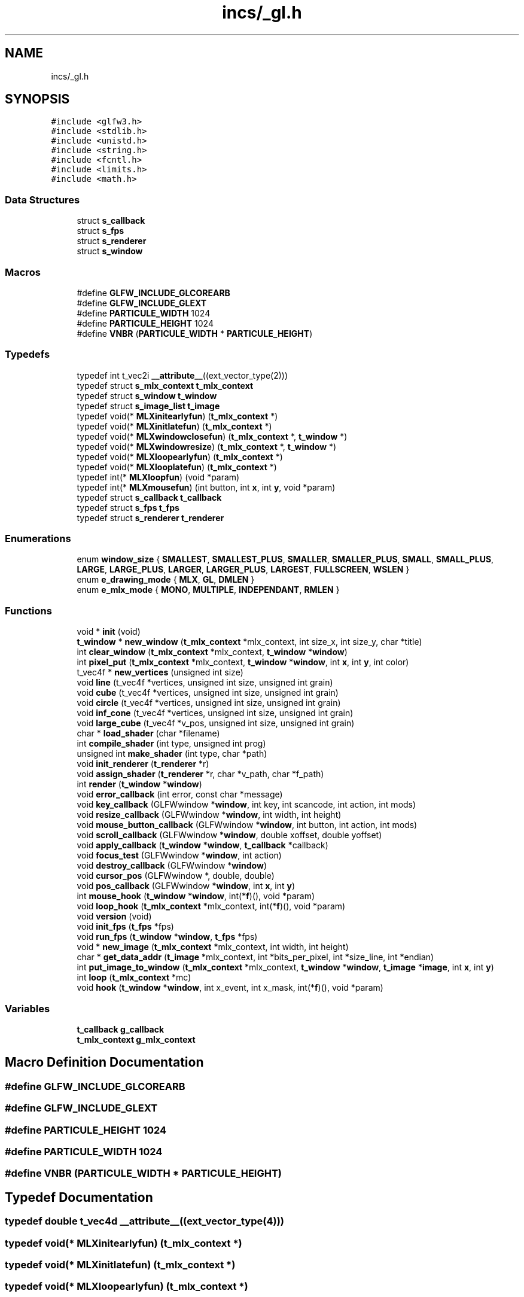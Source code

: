 .TH "incs/_gl.h" 3 "Thu Oct 12 2017" "Version 0.0.1" "_gl" \" -*- nroff -*-
.ad l
.nh
.SH NAME
incs/_gl.h
.SH SYNOPSIS
.br
.PP
\fC#include <glfw3\&.h>\fP
.br
\fC#include <stdlib\&.h>\fP
.br
\fC#include <unistd\&.h>\fP
.br
\fC#include <string\&.h>\fP
.br
\fC#include <fcntl\&.h>\fP
.br
\fC#include <limits\&.h>\fP
.br
\fC#include <math\&.h>\fP
.br

.SS "Data Structures"

.in +1c
.ti -1c
.RI "struct \fBs_callback\fP"
.br
.ti -1c
.RI "struct \fBs_fps\fP"
.br
.ti -1c
.RI "struct \fBs_renderer\fP"
.br
.ti -1c
.RI "struct \fBs_window\fP"
.br
.in -1c
.SS "Macros"

.in +1c
.ti -1c
.RI "#define \fBGLFW_INCLUDE_GLCOREARB\fP"
.br
.ti -1c
.RI "#define \fBGLFW_INCLUDE_GLEXT\fP"
.br
.ti -1c
.RI "#define \fBPARTICULE_WIDTH\fP   1024"
.br
.ti -1c
.RI "#define \fBPARTICULE_HEIGHT\fP   1024"
.br
.ti -1c
.RI "#define \fBVNBR\fP   (\fBPARTICULE_WIDTH\fP * \fBPARTICULE_HEIGHT\fP)"
.br
.in -1c
.SS "Typedefs"

.in +1c
.ti -1c
.RI "typedef int t_vec2i \fB__attribute__\fP((ext_vector_type(2)))"
.br
.ti -1c
.RI "typedef struct \fBs_mlx_context\fP \fBt_mlx_context\fP"
.br
.ti -1c
.RI "typedef struct \fBs_window\fP \fBt_window\fP"
.br
.ti -1c
.RI "typedef struct \fBs_image_list\fP \fBt_image\fP"
.br
.ti -1c
.RI "typedef void(* \fBMLXinitearlyfun\fP) (\fBt_mlx_context\fP *)"
.br
.ti -1c
.RI "typedef void(* \fBMLXinitlatefun\fP) (\fBt_mlx_context\fP *)"
.br
.ti -1c
.RI "typedef void(* \fBMLXwindowclosefun\fP) (\fBt_mlx_context\fP *, \fBt_window\fP *)"
.br
.ti -1c
.RI "typedef void(* \fBMLXwindowresize\fP) (\fBt_mlx_context\fP *, \fBt_window\fP *)"
.br
.ti -1c
.RI "typedef void(* \fBMLXloopearlyfun\fP) (\fBt_mlx_context\fP *)"
.br
.ti -1c
.RI "typedef void(* \fBMLXlooplatefun\fP) (\fBt_mlx_context\fP *)"
.br
.ti -1c
.RI "typedef int(* \fBMLXloopfun\fP) (void *param)"
.br
.ti -1c
.RI "typedef int(* \fBMLXmousefun\fP) (int button, int \fBx\fP, int \fBy\fP, void *param)"
.br
.ti -1c
.RI "typedef struct \fBs_callback\fP \fBt_callback\fP"
.br
.ti -1c
.RI "typedef struct \fBs_fps\fP \fBt_fps\fP"
.br
.ti -1c
.RI "typedef struct \fBs_renderer\fP \fBt_renderer\fP"
.br
.in -1c
.SS "Enumerations"

.in +1c
.ti -1c
.RI "enum \fBwindow_size\fP { \fBSMALLEST\fP, \fBSMALLEST_PLUS\fP, \fBSMALLER\fP, \fBSMALLER_PLUS\fP, \fBSMALL\fP, \fBSMALL_PLUS\fP, \fBLARGE\fP, \fBLARGE_PLUS\fP, \fBLARGER\fP, \fBLARGER_PLUS\fP, \fBLARGEST\fP, \fBFULLSCREEN\fP, \fBWSLEN\fP }"
.br
.ti -1c
.RI "enum \fBe_drawing_mode\fP { \fBMLX\fP, \fBGL\fP, \fBDMLEN\fP }"
.br
.ti -1c
.RI "enum \fBe_mlx_mode\fP { \fBMONO\fP, \fBMULTIPLE\fP, \fBINDEPENDANT\fP, \fBRMLEN\fP }"
.br
.in -1c
.SS "Functions"

.in +1c
.ti -1c
.RI "void * \fBinit\fP (void)"
.br
.ti -1c
.RI "\fBt_window\fP * \fBnew_window\fP (\fBt_mlx_context\fP *mlx_context, int size_x, int size_y, char *title)"
.br
.ti -1c
.RI "int \fBclear_window\fP (\fBt_mlx_context\fP *mlx_context, \fBt_window\fP *\fBwindow\fP)"
.br
.ti -1c
.RI "int \fBpixel_put\fP (\fBt_mlx_context\fP *mlx_context, \fBt_window\fP *\fBwindow\fP, int \fBx\fP, int \fBy\fP, int color)"
.br
.ti -1c
.RI "t_vec4f * \fBnew_vertices\fP (unsigned int size)"
.br
.ti -1c
.RI "void \fBline\fP (t_vec4f *vertices, unsigned int size, unsigned int grain)"
.br
.ti -1c
.RI "void \fBcube\fP (t_vec4f *vertices, unsigned int size, unsigned int grain)"
.br
.ti -1c
.RI "void \fBcircle\fP (t_vec4f *vertices, unsigned int size, unsigned int grain)"
.br
.ti -1c
.RI "void \fBinf_cone\fP (t_vec4f *vertices, unsigned int size, unsigned int grain)"
.br
.ti -1c
.RI "void \fBlarge_cube\fP (t_vec4f *v_pos, unsigned int size, unsigned int grain)"
.br
.ti -1c
.RI "char * \fBload_shader\fP (char *filename)"
.br
.ti -1c
.RI "int \fBcompile_shader\fP (int type, unsigned int prog)"
.br
.ti -1c
.RI "unsigned int \fBmake_shader\fP (int type, char *path)"
.br
.ti -1c
.RI "void \fBinit_renderer\fP (\fBt_renderer\fP *r)"
.br
.ti -1c
.RI "void \fBassign_shader\fP (\fBt_renderer\fP *r, char *v_path, char *f_path)"
.br
.ti -1c
.RI "int \fBrender\fP (\fBt_window\fP *\fBwindow\fP)"
.br
.ti -1c
.RI "void \fBerror_callback\fP (int error, const char *message)"
.br
.ti -1c
.RI "void \fBkey_callback\fP (GLFWwindow *\fBwindow\fP, int key, int scancode, int action, int mods)"
.br
.ti -1c
.RI "void \fBresize_callback\fP (GLFWwindow *\fBwindow\fP, int width, int height)"
.br
.ti -1c
.RI "void \fBmouse_button_callback\fP (GLFWwindow *\fBwindow\fP, int button, int action, int mods)"
.br
.ti -1c
.RI "void \fBscroll_callback\fP (GLFWwindow *\fBwindow\fP, double xoffset, double yoffset)"
.br
.ti -1c
.RI "void \fBapply_callback\fP (\fBt_window\fP *\fBwindow\fP, \fBt_callback\fP *callback)"
.br
.ti -1c
.RI "void \fBfocus_test\fP (GLFWwindow *\fBwindow\fP, int action)"
.br
.ti -1c
.RI "void \fBdestroy_callback\fP (GLFWwindow *\fBwindow\fP)"
.br
.ti -1c
.RI "void \fBcursor_pos\fP (GLFWwindow *, double, double)"
.br
.ti -1c
.RI "void \fBpos_callback\fP (GLFWwindow *\fBwindow\fP, int \fBx\fP, int \fBy\fP)"
.br
.ti -1c
.RI "int \fBmouse_hook\fP (\fBt_window\fP *\fBwindow\fP, int(*\fBf\fP)(), void *param)"
.br
.ti -1c
.RI "void \fBloop_hook\fP (\fBt_mlx_context\fP *mlx_context, int(*\fBf\fP)(), void *param)"
.br
.ti -1c
.RI "void \fBversion\fP (void)"
.br
.ti -1c
.RI "void \fBinit_fps\fP (\fBt_fps\fP *fps)"
.br
.ti -1c
.RI "void \fBrun_fps\fP (\fBt_window\fP *\fBwindow\fP, \fBt_fps\fP *fps)"
.br
.ti -1c
.RI "void * \fBnew_image\fP (\fBt_mlx_context\fP *mlx_context, int width, int height)"
.br
.ti -1c
.RI "char * \fBget_data_addr\fP (\fBt_image\fP *mlx_context, int *bits_per_pixel, int *size_line, int *endian)"
.br
.ti -1c
.RI "int \fBput_image_to_window\fP (\fBt_mlx_context\fP *mlx_context, \fBt_window\fP *\fBwindow\fP, \fBt_image\fP *\fBimage\fP, int \fBx\fP, int \fBy\fP)"
.br
.ti -1c
.RI "int \fBloop\fP (\fBt_mlx_context\fP *mc)"
.br
.ti -1c
.RI "void \fBhook\fP (\fBt_window\fP *\fBwindow\fP, int x_event, int x_mask, int(*\fBf\fP)(), void *param)"
.br
.in -1c
.SS "Variables"

.in +1c
.ti -1c
.RI "\fBt_callback\fP \fBg_callback\fP"
.br
.ti -1c
.RI "\fBt_mlx_context\fP \fBg_mlx_context\fP"
.br
.in -1c
.SH "Macro Definition Documentation"
.PP 
.SS "#define GLFW_INCLUDE_GLCOREARB"

.SS "#define GLFW_INCLUDE_GLEXT"

.SS "#define PARTICULE_HEIGHT   1024"

.SS "#define PARTICULE_WIDTH   1024"

.SS "#define VNBR   (\fBPARTICULE_WIDTH\fP * \fBPARTICULE_HEIGHT\fP)"

.SH "Typedef Documentation"
.PP 
.SS "typedef double t_vec4d __attribute__((ext_vector_type(4)))"

.SS "typedef void(* MLXinitearlyfun) (\fBt_mlx_context\fP *)"

.SS "typedef void(* MLXinitlatefun) (\fBt_mlx_context\fP *)"

.SS "typedef void(* MLXloopearlyfun) (\fBt_mlx_context\fP *)"

.SS "typedef int(* MLXloopfun) (void *param)"

.SS "typedef void(* MLXlooplatefun) (\fBt_mlx_context\fP *)"

.SS "typedef int(* MLXmousefun) (int button, int \fBx\fP, int \fBy\fP, void *param)"

.SS "typedef void(* MLXwindowclosefun) (\fBt_mlx_context\fP *, \fBt_window\fP *)"

.SS "typedef void(* MLXwindowresize) (\fBt_mlx_context\fP *, \fBt_window\fP *)"

.SS "typedef struct \fBs_callback\fP \fBt_callback\fP"

.SS "typedef struct \fBs_fps\fP \fBt_fps\fP"

.SS "typedef struct \fBs_image_list\fP \fBt_image\fP"

.SS "typedef struct \fBs_mlx_context\fP \fBt_mlx_context\fP"

.SS "typedef struct \fBs_renderer\fP \fBt_renderer\fP"

.SS "typedef struct \fBs_window\fP \fBt_window\fP"

.SH "Enumeration Type Documentation"
.PP 
.SS "enum \fBe_drawing_mode\fP"

.PP
\fBEnumerator\fP
.in +1c
.TP
\fB\fIMLX \fP\fP
.TP
\fB\fIGL \fP\fP
.TP
\fB\fIDMLEN \fP\fP
.SS "enum \fBe_mlx_mode\fP"

.PP
\fBEnumerator\fP
.in +1c
.TP
\fB\fIMONO \fP\fP
.TP
\fB\fIMULTIPLE \fP\fP
.TP
\fB\fIINDEPENDANT \fP\fP
.TP
\fB\fIRMLEN \fP\fP
.SS "enum \fBwindow_size\fP"

.PP
\fBEnumerator\fP
.in +1c
.TP
\fB\fISMALLEST \fP\fP
640, 480 
.TP
\fB\fISMALLEST_PLUS \fP\fP
800, 600 
.TP
\fB\fISMALLER \fP\fP
1024, 576 
.TP
\fB\fISMALLER_PLUS \fP\fP
1024, 768 
.TP
\fB\fISMALL \fP\fP
1280, 720 
.TP
\fB\fISMALL_PLUS \fP\fP
1344, 756 
.TP
\fB\fILARGE \fP\fP
1280, 960 
.TP
\fB\fILARGE_PLUS \fP\fP
1344, 1008 
.TP
\fB\fILARGER \fP\fP
1600, 900 
.TP
\fB\fILARGER_PLUS \fP\fP
1600, 1200 
.TP
\fB\fILARGEST \fP\fP
2048, 1152 
.TP
\fB\fIFULLSCREEN \fP\fP
2560, 1440 
.TP
\fB\fIWSLEN \fP\fP
\fBwindow_size\fP len 
.SH "Function Documentation"
.PP 
.SS "void apply_callback (\fBt_window\fP * window, \fBt_callback\fP * callback)"
Batch apply of a \fBt_callback\fP on a \fBt_window\fP 
.PP
\fBTodo\fP
.RS 4
Find out a better way to achieve that 
.RE
.PP

.SS "void assign_shader (\fBt_renderer\fP * r, char * v_path, char * f_path)"
Internal tool for setting up shaders in a \fBt_renderer\fP\&. 
.SS "void circle (t_vec4f * vertices, unsigned int size, unsigned int grain)"

.SS "int clear_window (\fBt_mlx_context\fP * mlx_context, \fBt_window\fP * window)"

.PP
\fBTodo\fP
.RS 4
Need to be reworked Clears a \fBt_window\fP 
.RE
.PP

.SS "int compile_shader (int type, unsigned int prog)"
Compiles a shader given GL_VERTEX_SHADER | GL_FRAGMENT_SHADER as an argument\&. 
.SS "void cube (t_vec4f * vertices, unsigned int size, unsigned int grain)"

.SS "void cursor_pos (GLFWwindow *, double, double)"

.SS "void destroy_callback (GLFWwindow * window)"

.PP
\fBDeprecated\fP
.RS 4
Useless/Forgiven Usage 
.RE
.PP

.SS "void error_callback (int error, const char * description)"

.PP
\fBDeprecated\fP
.RS 4
Useless/Forgiven Usage 
.RE
.PP

.SS "void focus_test (GLFWwindow * window, int action)"
The handler for the GLFW focus callback 
.PP
\fBTodo\fP
.RS 4
Should trigger a userland MLX focus callback 
.RE
.PP

.SS "char* get_data_addr (\fBt_image\fP * image, int * bits_per_pixel, int * size_line, int * endian)"
Unwrap the data address from a \fBt_image\fP\&. 
.SS "void hook (\fBt_window\fP * window, int x_event, int x_mask, int(*)() f, void * param)"
Generic event setter\&. 
.SS "void inf_cone (t_vec4f * vertices, unsigned int size, unsigned int grain)"

.SS "void* init (void)"
Global _gl init\&. Calls \fBt_callback\&.initearly\fP, \fBt_callback\&.initlate\fP 
.SS "void init_fps (\fBt_fps\fP * fps)"
Init a \fBt_fps\fP\&. 
.SS "void init_renderer (\fBt_renderer\fP * r)"
A basic \fBt_renderer\fP init\&. 
.SS "void key_callback (GLFWwindow * window, int key, int scancode, int action, int mods)"
The default key callback \fBg_callback\fP 
.SS "void large_cube (t_vec4f * v_pos, unsigned int size, unsigned int grain)"

.SS "void line (t_vec4f * vertices, unsigned int size, unsigned int grain)"

.SS "char* load_shader (char * filename)"
Loads a shader path file to a char *\&. 
.SS "int loop (\fBt_mlx_context\fP * mc)"
Global _gl loop\&. Render each user's window\&. Calls \fBt_callback\&.earlyloop\fP, \fBt_callback\&.loop\fP, \fBt_callback\&.lateloop\fP 
.SS "void loop_hook (\fBt_mlx_context\fP * mlx_context, int(*)() f, void * param)"
The loop_callback setter 
.PP
\fBTodo\fP
.RS 4
Handle param 
.RE
.PP

.SS "unsigned int make_shader (int type, char * path)"
Shorthand \fBload_shader\fP + \fBcompile_shader\fP 
.SS "void mouse_button_callback (GLFWwindow * window, int button, int action, int mods)"
The handler for the GLFW mouse button callback 
.PP
\fBTodo\fP
.RS 4
Should trigger a userland MLX mouse button callback 
.RE
.PP

.SS "int mouse_hook (\fBt_window\fP * window, int(*)() f, void * param)"
The loop_callback setter 
.PP
\fBTodo\fP
.RS 4
Handle param 
.RE
.PP

.SS "void* new_image (\fBt_mlx_context\fP * mlx_context, int width, int height)"
Creates a new \fBt_image\fP based on the MLX image's format\&. 
.SS "t_vec4f* new_vertices (unsigned int size)"

.SS "\fBt_window\fP* new_window (\fBt_mlx_context\fP * mlx_context, int size_x, int size_y, char * title)"
Create a new window in respect of MLX's windows 
.SS "int pixel_put (\fBt_mlx_context\fP * mlx_context, \fBt_window\fP * window, int x, int y, int color)"

.PP
\fBTodo\fP
.RS 4
Need to be reworked Put a pixel into a \fBt_window\fP in respect to MLX's 
.RE
.PP

.SS "void pos_callback (GLFWwindow * window, int x, int y)"

.SS "int put_image_to_window (\fBt_mlx_context\fP * mlx_context, \fBt_window\fP * window, \fBt_image\fP * image, int x, int y)"
Put a \fBt_image\fP to a \fBt_window\fP\&. 
.SS "int render (\fBt_window\fP * window)"
The basic render function\&. 
.PP
\fBDeprecated\fP
.RS 4
You must choose between rendering a renderer or a window\&. 
.RE
.PP

.SS "void resize_callback (GLFWwindow * window, int width, int height)"
The handler for the GLFW resize callback 
.PP
\fBTodo\fP
.RS 4
Should trigger a userland MLX resize callback 
.RE
.PP

.SS "void run_fps (\fBt_window\fP * window, \fBt_fps\fP * fps)"
Update a \fBt_fps\fP\&. 
.SS "void scroll_callback (GLFWwindow * window, double xoffset, double yoffset)"
The handler for the GLFW scroll callback 
.PP
\fBTodo\fP
.RS 4
Should trigger a userland MLX scroll callback 
.RE
.PP

.SS "void version (void)"
Version 
.SH "Variable Documentation"
.PP 
.SS "\fBt_callback\fP g_callback"
Default \fBt_callback\fP value 
.SS "\fBt_mlx_context\fP g_mlx_context"
Default \fBt_mlx_context\fP value 
.SH "Author"
.PP 
Generated automatically by Doxygen for _gl from the source code\&.
